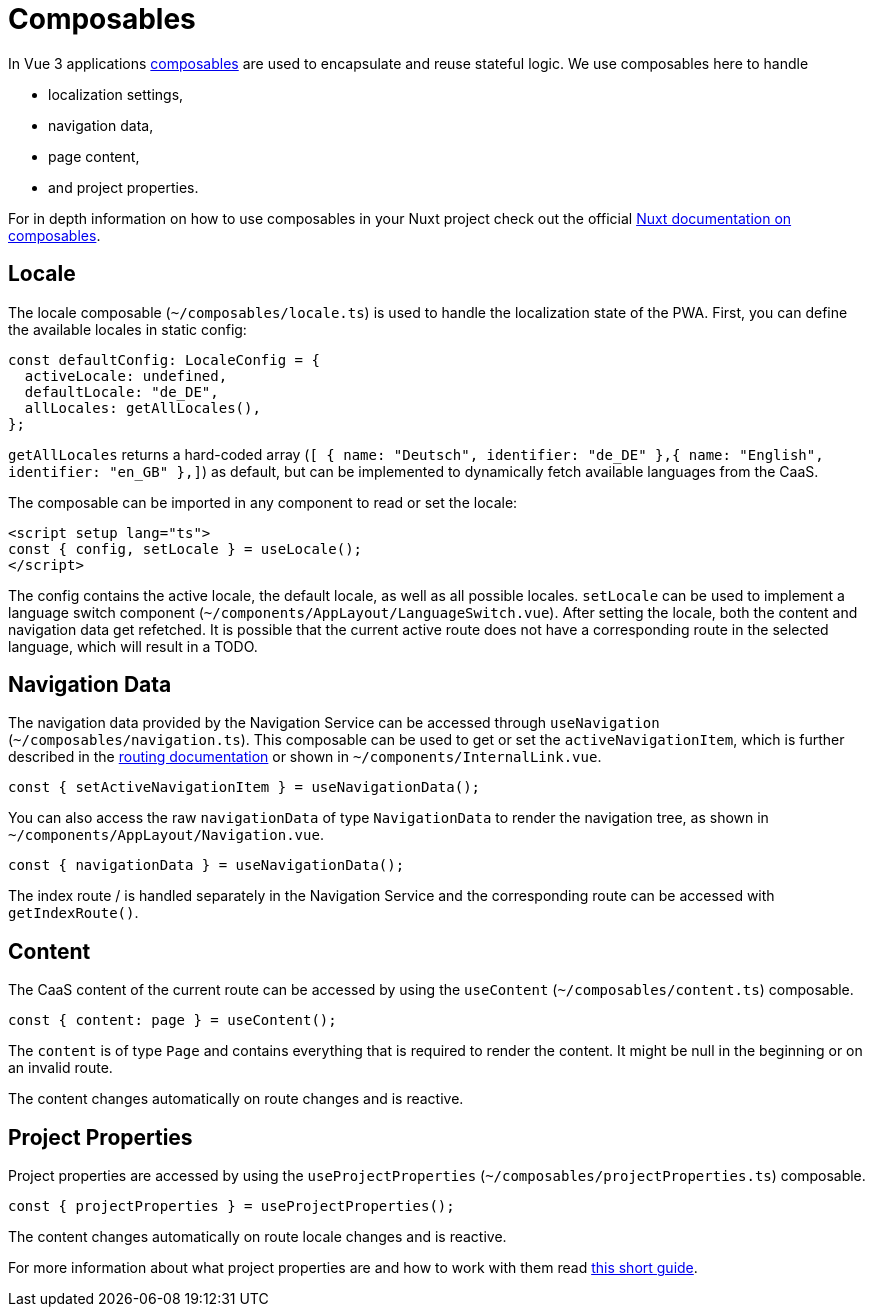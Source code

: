 = Composables

In Vue 3 applications link:https://vuejs.org/guide/reusability/composables.html[composables] are used to encapsulate and reuse stateful logic. We use composables here to handle

* localization settings,
* navigation data,
* page content,
* and project properties.


For in depth information on how to use composables in your Nuxt project check out the official link:https://nuxt.com/docs/guide/directory-structure/composables[Nuxt documentation on composables].

== Locale

The locale composable (`~/composables/locale.ts`) is used to handle the localization state of the PWA. First, you can define the available locales in static config:

[source, typescript]
const defaultConfig: LocaleConfig = {
  activeLocale: undefined,
  defaultLocale: "de_DE",
  allLocales: getAllLocales(),
};

`getAllLocales` returns a hard-coded array (`[ { name: "Deutsch", identifier: "de_DE" },{ name: "English", identifier: "en_GB" },]`) as default, but can be implemented to dynamically fetch available languages from the CaaS.

The composable can be imported in any component to read or set the locale:

[source, javascript]
<script setup lang="ts">
const { config, setLocale } = useLocale();
</script>

The config contains the active locale, the default locale, as well as all possible locales. `setLocale` can be used to implement a language switch component (`~/components/AppLayout/LanguageSwitch.vue`). After setting the locale, both the content and navigation data get refetched. It is possible that the current active route does not have a corresponding route in the selected language, which will result in a TODO.

== Navigation Data


The navigation data provided by the Navigation Service can be accessed through `useNavigation` (`~/composables/navigation.ts`). This composable can be used to get or set the `activeNavigationItem`, which is further described in the xref:Routing.adoc[routing documentation] or shown in `~/components/InternalLink.vue`.

[source, javascript]
const { setActiveNavigationItem } = useNavigationData();

You can also access the raw `navigationData` of type `NavigationData` to render the navigation tree, as shown in `~/components/AppLayout/Navigation.vue`.

[source, javascript]
const { navigationData } = useNavigationData();

The index route / is handled separately in the Navigation Service and the corresponding route can be accessed with `getIndexRoute()`.

== Content
The CaaS content of the current route can be accessed by using the `useContent` (`~/composables/content.ts`) composable.

[source, javascript]
const { content: page } = useContent();

The `content` is of type `Page` and contains everything that is required to render the content. It might be null in the beginning or on an invalid route.

The content changes automatically on route changes and is reactive.

== Project Properties
Project properties are accessed by using the `useProjectProperties` (`~/composables/projectProperties.ts`) composable.

[source, javascript]
const { projectProperties } = useProjectProperties();

The content changes automatically on route locale changes and is reactive. 

For more information about what project properties are and how to work with them read xref:docs/modules/ROOT/pages/ProjectProperties.adoc[this short guide].